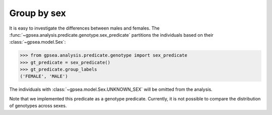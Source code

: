 .. _group-by-sex:

============
Group by sex
============

It is easy to investigate the differences between males and females.
The :func:`~gpsea.analysis.predicate.genotype.sex_predicate` partitions
the individuals based on their :class:`~gpsea.model.Sex`:

>>> from gpsea.analysis.predicate.genotype import sex_predicate
>>> gt_predicate = sex_predicate()
>>> gt_predicate.group_labels
('FEMALE', 'MALE')

The individuals with :class:`~gpsea.model.Sex.UNKNOWN_SEX` will be omitted from the analysis.

Note that we implemented this predicate as a genotype predicate.
Currently, it is not possible to compare the distribution of genotypes across sexes.

